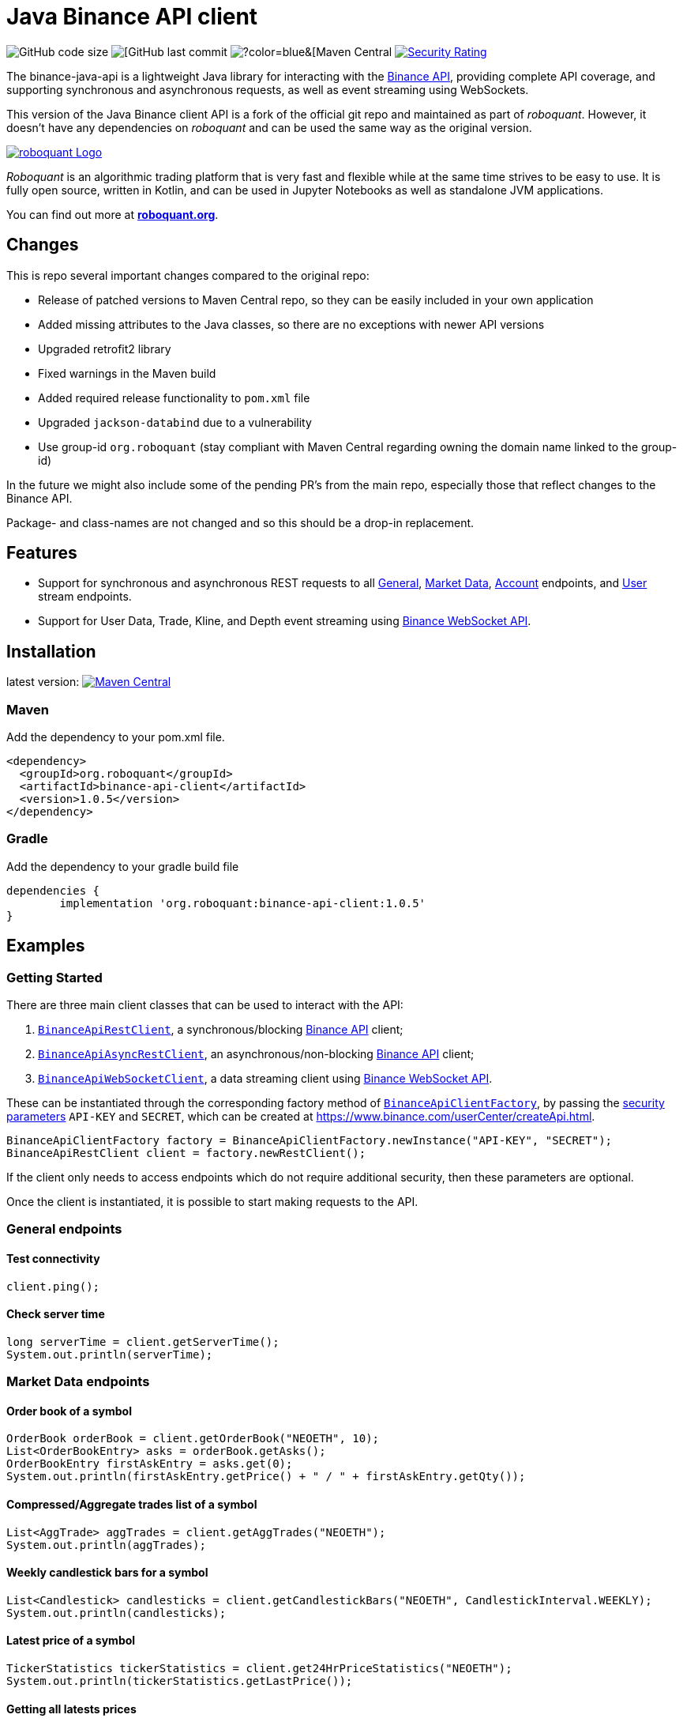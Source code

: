 = Java Binance API client

image:https://img.shields.io/github/languages/code-size/neurallayer/binance-java-api[GitHub code size]
image:https://img.shields.io/github/last-commit/neurallayer/binance-java-api[[GitHub last commit]
image:https://img.shields.io/maven-central/v/org.roboquant/binance-api-client[?color=blue&[Maven Central]
image:https://sonarcloud.io/api/project_badges/measure?project=neurallayer_binance-java-api&metric=security_rating[Security Rating, link=https://sonarcloud.io/component_measures?metric=new_security_rating&view=list&id=neurallayer_binance-java-api]

The binance-java-api is a lightweight Java library for interacting with the https://developers.binance.com/docs/api/scopes[Binance API], providing complete API coverage, and supporting synchronous and asynchronous requests, as well as event streaming using WebSockets.

This version of the Java Binance client API is a fork of the official git repo and maintained as part of _roboquant_. However, it doesn't have any dependencies on _roboquant_ and can be used the same way as the original version.

image::/docs/roboquant_header.png[roboquant Logo, align="center", link="https://roboquant.org"]

_Roboquant_ is an algorithmic trading platform that is very fast and flexible while at the same time strives to be easy to use. It is fully open source, written in Kotlin, and can be used in Jupyter Notebooks as well as standalone JVM applications.

You can find out more at *https://roboquant.org[roboquant.org]*.

== Changes
This is repo several important changes compared to the original repo:

* Release of patched versions to Maven Central repo, so they can be easily included in your own application
* Added missing attributes to the Java classes, so there are no exceptions with newer API versions
* Upgraded retrofit2 library
* Fixed warnings in the Maven build
* Added required release functionality to `pom.xml` file
* Upgraded `jackson-databind` due to a vulnerability
* Use group-id `org.roboquant` (stay compliant with Maven Central regarding owning the domain name linked to the group-id)

In the future we might also include some of the pending PR's from the main repo, especially those that reflect changes to the Binance API.

Package- and class-names are not changed and so this should be a drop-in replacement.

== Features
* Support for synchronous and asynchronous REST requests to all https://www.binance.com/restapipub.html#user-content-general-endpoints[General], https://www.binance.com/restapipub.html#user-content-market-data-endpoints[Market Data], https://www.binance.com/restapipub.html#user-content-account-endpoints[Account] endpoints, and https://www.binance.com/restapipub.html#user-content-user-data-stream-endpoints[User] stream endpoints.
* Support for User Data, Trade, Kline, and Depth event streaming using https://www.binance.com/restapipub.html#wss-endpoint[Binance WebSocket API].

== Installation

latest version: image:https://maven-badges.herokuapp.com/maven-central/org.roboquant/binance-api-client/badge.svg[Maven Central,link=https://maven-badges.herokuapp.com/maven-central/org.roboquant/binance-api-client]

=== Maven
Add the dependency to your pom.xml file.

----
<dependency>
  <groupId>org.roboquant</groupId>
  <artifactId>binance-api-client</artifactId>
  <version>1.0.5</version>
</dependency>
----

=== Gradle
Add the dependency to your gradle build file

----
dependencies {
	implementation 'org.roboquant:binance-api-client:1.0.5'
}
----

== Examples

=== Getting Started

There are three main client classes that can be used to interact with the API:

. https://github.com/joaopsilva/binance-java-api/blob/master/src/main/java/com/binance/api/client/BinanceApiRestClient.java[`BinanceApiRestClient`], a synchronous/blocking https://www.binance.com/restapipub.html[Binance API] client;
. https://github.com/joaopsilva/binance-java-api/blob/master/src/main/java/com/binance/api/client/BinanceApiAsyncRestClient.java[`BinanceApiAsyncRestClient`], an asynchronous/non-blocking https://www.binance.com/restapipub.html[Binance API] client;
. https://github.com/joaopsilva/binance-java-api/blob/master/src/main/java/com/binance/api/client/BinanceApiWebSocketClient.java[`BinanceApiWebSocketClient`], a data streaming client using https://www.binance.com/restapipub.html#wss-endpoint[Binance WebSocket API].

These can be instantiated through the corresponding factory method of https://github.com/joaopsilva/binance-java-api/blob/master/src/main/java/com/binance/api/client/BinanceApiClientFactory.java[`BinanceApiClientFactory`], by passing the https://www.binance.com/restapipub.html#user-content-endpoint-security-type[security parameters] `API-KEY` and `SECRET`, which can be created at https://www.binance.com/userCenter/createApi.html.

[source,java]
----
BinanceApiClientFactory factory = BinanceApiClientFactory.newInstance("API-KEY", "SECRET");
BinanceApiRestClient client = factory.newRestClient();
----

If the client only needs to access endpoints which do not require additional security, then these parameters are optional.

Once the client is instantiated, it is possible to start making requests to the API.

=== General endpoints

==== Test connectivity

[source,java]
----
client.ping();
----

==== Check server time

[source,java]
----
long serverTime = client.getServerTime();
System.out.println(serverTime);
----

=== Market Data endpoints

==== Order book of a symbol

[source,java]
----
OrderBook orderBook = client.getOrderBook("NEOETH", 10);
List<OrderBookEntry> asks = orderBook.getAsks();
OrderBookEntry firstAskEntry = asks.get(0);
System.out.println(firstAskEntry.getPrice() + " / " + firstAskEntry.getQty());
----

==== Compressed/Aggregate trades list of a symbol

[source,java]
----
List<AggTrade> aggTrades = client.getAggTrades("NEOETH");
System.out.println(aggTrades);
----

==== Weekly candlestick bars for a symbol

[source,java]
----
List<Candlestick> candlesticks = client.getCandlestickBars("NEOETH", CandlestickInterval.WEEKLY);
System.out.println(candlesticks);
----

==== Latest price of a symbol

[source,java]
----
TickerStatistics tickerStatistics = client.get24HrPriceStatistics("NEOETH");
System.out.println(tickerStatistics.getLastPrice());
----

==== Getting all latests prices

[source,java]
----
List<TickerPrice> allPrices = client.getAllPrices();
System.out.println(allPrices);
----

=== Account Data endpoints

==== Get account balances

[source,java]
----
Account account = client.getAccount();
System.out.println(account.getBalances());
System.out.println(account.getAssetBalance("ETH").getFree());
----

==== Get list of trades for an account and a symbol

[source,java]
----
List<Trade> myTrades = client.getMyTrades("NEOETH");
System.out.println(myTrades);
----

==== Get account open orders for a symbol

[source,java]
----
List<Order> openOrders = client.getOpenOrders(new OrderRequest("LINKETH"));
System.out.println(openOrders);
----

==== Get order status

[source,java]
----
Order order = client.getOrderStatus(new OrderStatusRequest("LINKETH", 12345L));
System.out.println(order.getExecutedQty());
----

==== Placing a MARKET order

[source,java]
----
NewOrderResponse newOrderResponse = client.newOrder(marketBuy("LINKETH", "1000").orderRespType(OrderResponseType.FULL));
List<Trade> fills = newOrderResponse.getFills();
System.out.println(newOrderResponse.getClientOrderId());
----

==== Placing a LIMIT order

[source,java]
----
NewOrderResponse newOrderResponse = client.newOrder(limitBuy("LINKETH", TimeInForce.GTC, "1000", "0.0001"));
System.out.println(newOrderResponse.getTransactTime());
----

==== Canceling an order

[source,java]
----
client.cancelOrder(new CancelOrderRequest("LINKETH", 123015L));
----

==== Withdraw

In order to be able to withdraw programatically, please enable the `Enable Withdrawals` option in the API settings.

[source,java]
----
client.withdraw("ETH", "0x123", "0.1", null);
----

==== Fetch withdraw history

[source,java]
----
WithdrawHistory withdrawHistory = client.getWithdrawHistory("ETH");
System.out.println(withdrawHistory);
----

==== Fetch deposit history

[source,java]
----
DepositHistory depositHistory = client.getDepositHistory("ETH");
System.out.println(depositHistory);
----

==== Get deposit address

[source,java]
----
DepositAddress depositAddress = client.getDepositAddress("ETH");
System.out.println(depositAddress);
----

=== User stream endpoints

==== Start user data stream, keepalive, and close data stream

[source,java]
----
String listenKey = client.startUserDataStream();
client.keepAliveUserDataStream(listenKey);
client.closeUserDataStream(listenKey);
----

=== WebSocket API

==== Initialize the WebSocket client

[source,java]
----
BinanceApiWebSocketClient client = BinanceApiClientFactory.newInstance().newWebSocketClient();
----

User needs to be aware that REST symbols which are `upper case` differ from WebSocket symbols which must be `lower case`.
In scenario of subscription with upper case styled symbol, server will return no error and subscribe to given channel - however, no events will be pushed. 

==== Handling web socket errors

Each of the methods on `BinanceApiWebSocketClient`, which opens a new web socket, takes a `BinanceApiCallback`, which is
called for each event received from the Binance servers. 

The `BinanceApiCallback` interface also has a `onFailure(Throwable)` method, which, optionally, can be implemented to
receive notifications if the web-socket fails, e.g. disconnection. 

[source,java]
----
client.onAggTradeEvent(symbol.toLowerCase(), new BinanceApiCallback<AggTradeEvent>() {
    @Override
    public void onResponse(final AggTradeEvent response) {
        System.out.println(response);
    }

    @Override
    public void onFailure(final Throwable cause) {
        System.err.println("Web socket failed");
        cause.printStackTrace(System.err);
    }
});
----

==== Closing web sockets

Each of the methods on `BinanceApiWebSocketClient`, which opens a new web socket, also returns a `Closeable`.
This `Closeable` can be used to close the underlying web socket and free any associated resources, e.g.

[source,java]
----
Closable ws = client.onAggTradeEvent("ethbtc", someCallback);
// some time later...
ws.close();
----

==== Listen for aggregated trade events for ETH/BTC

[source,java]
----
client.onAggTradeEvent("ethbtc", (AggTradeEvent response) -> {
  System.out.println(response.getPrice());
  System.out.println(response.getQuantity());
});
----

==== Listen for changes in the order book for ETH/BTC

[source,java]
----
client.onDepthEvent("ethbtc", (DepthEvent response) -> {
  System.out.println(response.getAsks());
});
----

==== Get 1m candlesticks in real-time for ETH/BTC

[source,java]
----
client.onCandlestickEvent("ethbtc", CandlestickInterval.ONE_MINUTE, response -> System.out.println(response));
----

==== Keep a local depth cache for a symbol

Please see https://github.com/joaopsilva/binance-java-api/blob/master/src/test/java/com/binance/api/examples/DepthCacheExample.java[DepthCacheExample.java] for an implementation which uses the binance-java-api for maintaining a local depth cache for a symbol. In the same folder, you can also find how to do caching of account balances, aggregated trades, and klines/candlesticks.

==== Listen for changes in the account

[source,java]
----
client.onUserDataUpdateEvent(listenKey, response -> {
  if (response.getEventType() == UserDataUpdateEventType.ACCOUNT_UPDATE) {
    AccountUpdateEvent accountUpdateEvent = response.getAccountUpdateEvent();
    
    // Print new balances of every available asset
    System.out.println(accountUpdateEvent.getBalances());
  } else {
    OrderTradeUpdateEvent orderTradeUpdateEvent = response.getOrderTradeUpdateEvent();
    
    // Print details about an order/trade
    System.out.println(orderTradeUpdateEvent);

    // Print original quantity
    System.out.println(orderTradeUpdateEvent.getOriginalQuantity());

    // Or price
    System.out.println(orderTradeUpdateEvent.getPrice());
  }
});
----

==== Multi-channel subscription

Client provides a way for user to subscribe to multiple channels using same websocket - to achieve that user needs to coma-separate symbols as it is in following examples.

[source,java]
----
client.onAggTradeEvent("ethbtc,ethusdt", (AggTradeEvent response) -> {
  if (Objects.equals(response.getSymbol(),"ethbtc")) {
      // handle ethbtc event
  } else if(Objects.equals(response.getSymbol()),"ethusdt")) {
      // handle ethusdt event
  }
});
----

[source,java]
----
client.onDepthEvent("ethbtc,ethusdt", (DepthEvent response) -> {
  if (Objects.equals(response.getSymbol(),"ethbtc")) {
      // handle ethbtc event
  } else if(Objects.equals(response.getSymbol()),"ethusdt")) {
      // handle ethusdt event
  }
});
----

[source,java]
----
client.onCandlestickEvent("ethbtc,ethusdt", CandlestickInterval.ONE_MINUTE, (CandlestickEvent response) -> {
  if (Objects.equals(response.getSymbol(),"ethbtc")) {
      // handle ethbtc event
  } else if(Objects.equals(response.getSymbol()),"ethusdt")) {
      // handle ethusdt event
  }
});
----

=== Asynchronous requests

To make an asynchronous request it is necessary to use the `BinanceApiAsyncRestClient`, and call the method with the same name as in the synchronous version, but passing a callback https://github.com/joaopsilva/binance-java-api/blob/master/src/main/java/com/binance/api/client/BinanceApiCallback.java[`BinanceApiCallback`] that handles the response whenever it arrives.

==== Get latest price of a symbol asynchronously

[source,java]
----
client.get24HrPriceStatistics("NEOETH", (TickerStatistics response) -> {
  System.out.println(response.getLastPrice());
  System.out.println(response.getVolume());
});
----

==== Placing a LIMIT order asynchronously

[source,java]
----
client.newOrder(limitBuy("LINKETH", TimeInForce.GTC, "1000", "0.0001"), (NewOrderResponse response) -> {
  System.out.println(response.getTransactTime());
});
----

=== Exception handling

Every API method can potentially throw an unchecked `BinanceApiException` which wraps the error message returned from the Binance API, or an exception, in case the request never properly reached the server.

[source,java]
----
try {
  client.getOrderBook("UNKNOWN", 10);
} catch (BinanceApiException e) {
  System.out.println(e.getError().getCode()); // -1121
  System.out.println(e.getError().getMsg());  // Invalid symbol
}
----

=== More examples
An extensive set of examples, covering most aspects of the API, can be found at https://github.com/joaopsilva/binance-java-api/tree/master/src/test/java/com/binance/api/examples.